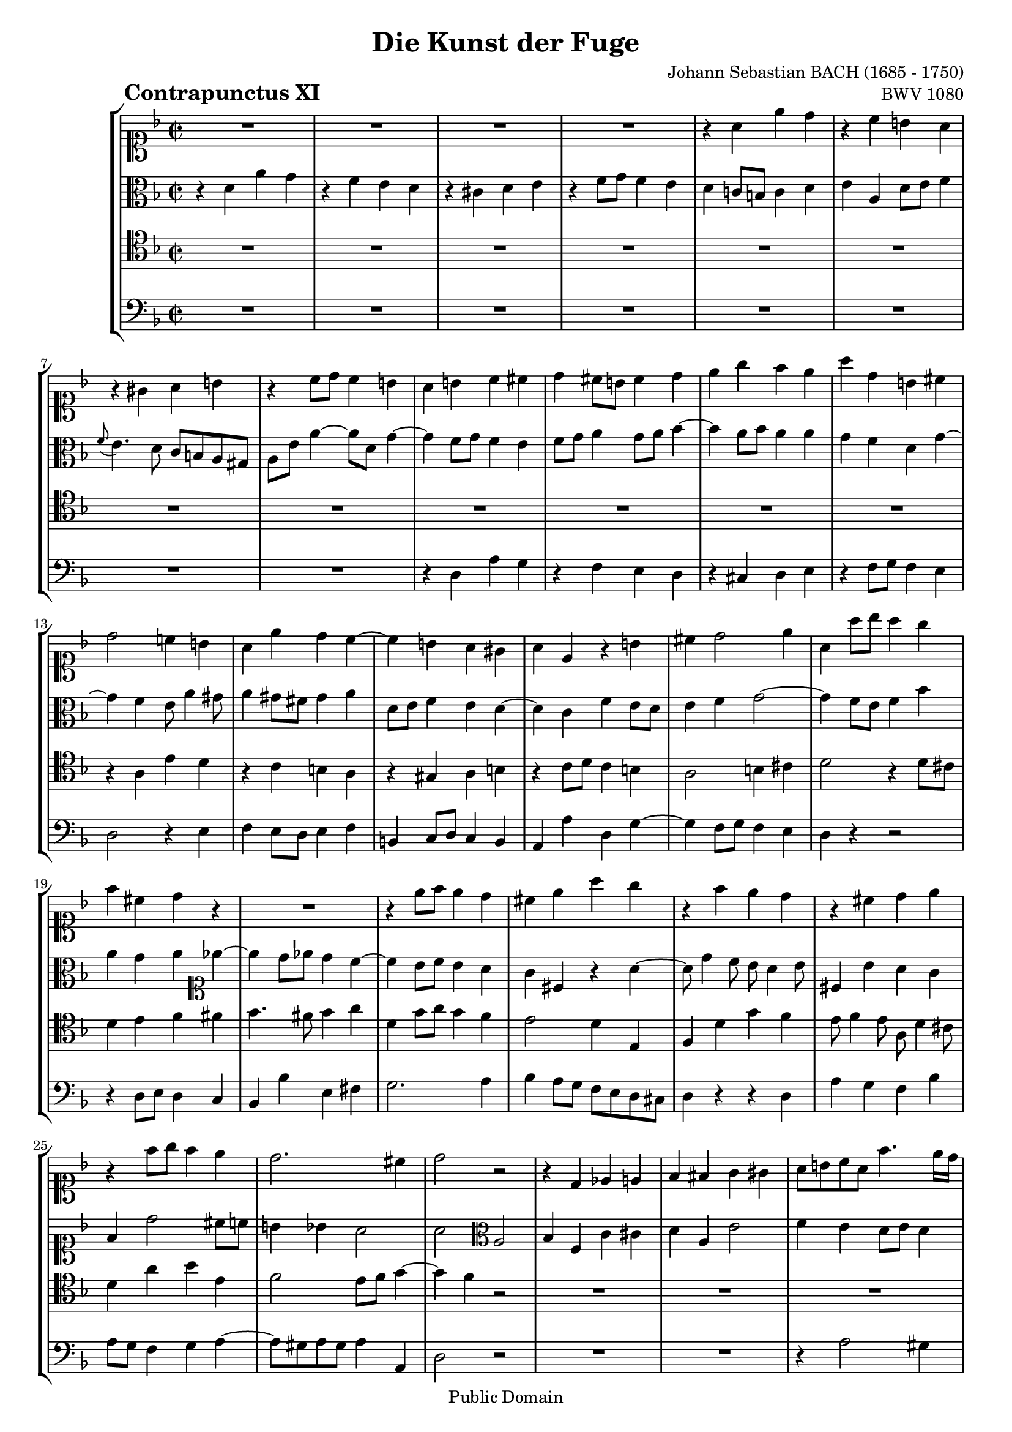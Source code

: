 \version "2.8.0"

%#(set-default-paper-size "a4")
%#(set-default-paper-size "letter")
#(set-global-staff-size 18)

\header{
title="Die Kunst der Fuge"
piece=\markup{\hspace #10 \bold \huge "Contrapunctus XI"}
opus="BWV 1080"
composer="Johann Sebastian BACH (1685 - 1750)"

mutopiatitle = "Die Kunst der Fuge, Contrapunctus XI"
mutopiacomposer = "BachJS"
mutopiaopus = "BWV 1080"
mutopiainstrument = "String Ensemble"
date = "?-1750"
source = "Breitkopf & Härtel, 1885"
style = "Baroque"
copyright = "Public Domain"
maintainer = "Arnaud Gossart"
maintainerEmail = "arnaud.gossart@tiscali.fr"
maintainerWeb = "http://arnaud.gossart.chez-alice.fr/"
lastupdated = "2006/Apr/26"

 footer = "Mutopia-2006/04/28-745"
 tagline = \markup { \override #'(box-padding . 1.0) \override #'(baseline-skip . 2.7) \box \center-align { \small \line { Sheet music from \with-url #"http://www.MutopiaProject.org" \line { \teeny www. \hspace #-1.0 MutopiaProject \hspace #-1.0 \teeny .org \hspace #0.5 } • \hspace #0.5 \italic Free to download, with the \italic freedom to distribute, modify and perform. } \line { \small \line { Typeset using \with-url #"http://www.LilyPond.org" \line { \teeny www. \hspace #-1.0 LilyPond \hspace #-1.0 \teeny .org } by \maintainer \hspace #-1.0 . \hspace #0.5 Reference: \footer } } \line { \teeny \line { This sheet music has been placed in the public domain by the typesetter, for details see: \hspace #-0.5 \with-url #"http://creativecommons.org/licenses/publicdomain" http://creativecommons.org/licenses/publicdomain } } } }
}

% Voices %%%%%%%%%%%%%%%%%%%%%%%%%%%%%%%%%%%%%%%%%%%%%%%%%%%%%

soprano = \relative c''{

	%\set Staff.midiInstrument = "harpsichord"

	R1*4						%1 to 4
	r4 a e' d					%5
	r c b a
	r gis a b
	r c8 d c4 b
	a b c cis
	d cis8 b cis4 d				%10
	e g f e
	a d, b cis
	d2 c!4 b
	a e' d c~
	c b a gis					%15
	a e r b'
	cis d2 e4
	a, a'8 bes a4 g
	f cis d r
	R1							%20
	r4 e8 f e4 d
	cis e a g
	r f e d
	r cis d e
	r f8 g f4 e					%25
	d2. cis4
	d2 r
	r4 d, ees e
	f fis g gis
	a8 b c a f'4. e16 d			%30
	cis4 d g2~
	g4 f8 e f g f e
	d4 g8 fis g a g f
	e4 fis g gis
	a8 g! f e d cis d4~			%35
	d8 c! bes! a gis( a gis a)
	gis4 e'2 dis4
	d! cis c b~
	b8 a r8 a' b, a b cis
	d4 r8 d e d e fis			%40
	g g, g'4 fis f~
	f8 d e4 f g
	c, f e ees~
	ees8 d c b c bes a4~
	a8 b c4~ c8 b cis e~		%45
	e d4 cis8 d a4 gis8
	a2 r4 r8 a
	bes4 b c2~
	c8 d c bes a4 d~
	d8 e d c b4 e~				%50
	e8 a e d c4 cis
	d e f fis
	g a bes2~
	bes8 e, a4 gis g
	fis f e ees					%55
	d4. cis8 d4. e8
	\appoggiatura d8 cis4 f b, bes
	a d g,2
	f4 g a8 g a4				
	d, g fis f~					%60
	f e f g
	c, r8 c' d c d e
	a,4 f' e ees~
	ees8 d r8 d ees d ees f
	g4 r8 g a gis a b			%65
	gis b e,4 dis d
	cis f! e dis
	e e dis d
	cis c b bes
	a2. gis4					%70
	a r r d
	d( c) r bes!
	bes a8 b c4 b8 c
	d4 c8 d e4 d~				
	d c b cis					%75
	d a' d, e
	r f g a
	r bes a g
	r f8 e f4 g
	a4. g8 fis4 f				%80
	e ees d cis
	c b cis d
	e1~
	e8 d cis e d c bes d
	c bes a c bes g'4 fis8		%85
	g f! e d c d bes c
	a2~ a8 bes a bes
	c4 f2 e4
	f2 r
	R1*3						%--
	r2 r4 bes,~					
	bes8 a c c c b d d
	d cis e e e d f f			%95
	f e fis gis a gis a4~
	a8 fis g! g g e f f 
	e2 dis4 d~
	d8 b c e a,4 b~
	b8 gis a c b d cis e		%100
	d cis d2 \times 2/3{g8 f e}
	f4 a,8 g a4 bes~
	bes8 g a a a f g g
	f e16 d d'4 b cis
	d c! b bes~					%105
	bes8 a d4~ d8 b cis e
	a4 a,8 d d b c c
	c a bes! bes c d ees4~
	ees d e f~
	f8 d ees ees ees c d d 		%110
	e4 fis g ees
	cis d b c
	a bes2 a4
	bes4 f c' cis
	d a e'2						%115
	f4 e d8 e d4
	a' g~ g8 e f f
	f dis e e e cis d d
	d b c! c c a b b
	b e a,4~ a8 c b a			%120
	gis4 b a c
	b d~ d8 c ees ees
	ees d f f f e g g
	g f c' c c bes f f
	f e e e e d bes' bes		%125
	cis,4 d b e
	a, d8 e f2~
	f8 e4 d8 c b8. a16 b8
	a2 r4 gis
	a4. a8 b d cis cis			%130
	cis e d d d f e e
	e g f f f d e e
	e cis d d d( cis) e( d)
	f( e) g4~ g8 f e d
	cis a d2 cis4				%135
	d8 a d d d b c c
	bes!4 a~ a8 g bes bes
	bes a c c c b d d
	d cis d e f e f g
	e4 f d e					%140
	cis d r2
	r4 a'~ a8 fis g g
	g e! f! f f dis e e
	dis4 e8 d cis4 d8 c
	b4 c2 b4					%145
	c g d' dis
	e b fis'2
	g4 fis e8 fis e4
	b'8 dis, e4~ e8 cis d d
	d b c c c a bes bes			%150
	a4 bes! gis a
	d e cis d~
	d8 f e e e g f f
	f a g g g bes a a
	g4 g,~ g8 bes a a			%155
	a fis g g g bes ees4~
	ees8 d g f e! d cis d
	cis4 a' d, e
	r f g a
	r bes a g					%160
	r f8 e f4 g
	a d,~ d8 bes c c
	c2~ c8 aes bes bes
	bes2 r4 d~
	d8 f e! e f2~				%165
	f8 d ees ees ees4. ees8
	d c bes a g4 f~
	f8 aes g g g bes a a
	a c b b b d cis cis
	cis e d d d f e e			%170
	a,2 r4 g'
	cis,8 e d d d f e e
	e g f e a d, g g
	g e f f f d e4
	d a r bes~					%175
	bes8 a c c c b g'4~
	g8 f g e f4 bes
	a8 cis, d d d b c c
	c a b d g, bes c ges
	f4 d' a' g					%180
	r f e d
	r cis d e
	<<{\stemUp r f8 g f4 e}\new Voice{\stemDown s4 d8 e d4 cis}>>
	d1\fermata
	
}

%%%%%%%%%%%%%%%%%%%%%%%%%%%%%%%%%%%%%%%%%%%%%%%%%%%%%%%%%%%%%%

alto = \relative c'{

	%\set Staff.midiInstrument = "harpsichord"

	r4 d a' g					%1
	r f e d
	r cis d e
	r f8 g f4 e
	d c!8 b c4 d				%5
	e a, d8 e f4
	\appoggiatura f8 e4. d8 c b a gis
	a e' a4~ a8 d, g4~
	g f8 g f4 e
	f8 g a4 g8 a bes4~			%10
	bes a8 bes a4 a~
	g f d g~
	g f e8 a4 gis8
	a4 gis8 fis gis4 a
	d,8 e f4 e d~				%15
	d c f e8 d
	e4 f g2~
	g4 f8 e f4 bes
	a g a \clef soprano ees'4~
	ees d8 ees d4 c~			%20
	c bes8 c bes4 a
	g cis, r a'~
	a8 d4 c8 bes a4 bes8
	cis,4 bes' a g
	f d'2 cis8 c				%25
	b4 bes a2
	a \clef alto a,
	bes4 f c' cis
	d a e'2
	f4 e d8 e d4				%30
	a'4. a8 b a b cis
	d4 a d cis
	c! b bes a
	gis8 c b a b d c b
	a2 r4 r8 f					%35
	e4 g f fis
	e8 fis gis e a2
	gis4 g a e~
	e a gis g~
	g8 f bes2 a4				%40
	d c8 b c4 d
	g, c b bes~
	bes8 a d4~ d16[ c bes a] g8 fis
	g4 aes g4. g8
	f4 e8 dis e4 r				%45
	r g fis f
	e r8 e f4 fis
	g2~ g8 f e4
	f g2 fis4
	g a2 gis4					%50
	a b~ b8[ e,16 f] g a bes8
	a4 g f \clef soprano r8 d'
	e d e fis g f ees d
	cis4 d2 e4
	a, r8 bes~ bes a g fis		%55
	g4 gis a b
	a \clef alto r8 cis, d cis d e
	a,4 r8 a bes! a bes c
	d bes ees d c ees d c~
	c b c2 d4					%60
	g, r r2
	r4 a' gis g~
	g8 f r f g f g a
	bes f bes d c b c d
	b d g,4 fis f				%65
	e r8 gis a gis a b
	e,4. d8 cis4 c
	b8 b' a gis a c b a
	gis4 g fis f
	e f e2						%70
	e4 r r f
	f e r g
	g f e gis~
	gis a r a
	gis a2 g4					%75
	f8 e d2 g4
	f8 a bes d cis4 c
	b8 cis d4 c! bes
	a r r2
	r4 b c8 d16 ees d4~			%80
	d8[ c16 bes] a8 g fis4 g
	fis8 a4 g bes a8
	bes a4 bes8 a g f e
	f4 a d, e
	r f g a						%85
	r bes a g
	r f8 e f4 g
	a8 bes c2 bes4~
	bes a r2
	r r4 bes,~					%90
	bes8 a c c c b d d
	d cis d e f e f g
	e g f e
	d4 e f c g' gis					
	a e b'2						%95
	c4 b a8 b a4
	e'2 \clef soprano r4 d~
	d8 b c c c a b b
	b gis a c fis,4 f
	e2 fis4 bes!				%100
	a \clef alto d, a' g
	r f e d
	r cis d e
	r f8 g f4 e
	d a'~ a8 fis g g			%105
	g e f! f f d e e
	e cis d4 r c
	f e ees r8 c'~
	c a bes bes bes g aes aes
	g4. a!8 fis4. g8			%110
	c,4 c'~c8 a bes bes
	a2 g
	f~ f8 g f ees~
	ees d f f f ees g g
	g fis a a a g b b			%115
	a4 b8 cis d4 r
	r2 r4 d~
	d8 b c c c a b b 
	b gis a a a fis gis gis
	gis[ a16 g] fis8 e fis2~	%120
	fis8 e gis gis gis fis a a
	a gis b b b a c c
	\clef soprano c b d d d cis e e
	e d ees ees ees d d d
	d c g g f4 d'8 d			%125
	bes g a4 gis a8 g
	fis4 gis~ gis8 b a c
	b4 a2 gis4
	\clef alto a g fis f
	e4. e8 f a e e				%130
	e g f f f a g g
	g bes a d d b cis cis
	cis e, f f bes2~
	bes4. bes8 a4 g~
	g f8 d g2~					%135
	g4 f8 g f4 ees~
	ees8 d f f f e g g
	g fis a a a gis b b
	b a b cis d cis d e
	cis4 c b bes				%140
	a bes b c
	cis d ees2~
	ees8 cis d d d b c c
	b4. bes8 a4. aes8
	g4. f8 ees d f f			%145
	f e! g g g fis a a
	a gis b b b a c c
	c b a b g4 c
	b r r2
	r4 a~ a8 fis g g			%150
	fis4 f e r
	r2 r4 a~
	a8 f g g g e f f
	f d e e e cis d4~
	d8 b c e e g fis fis		%155
	fis d e4~ e8 g fis fis
	fis a g g g a bes4~
	bes e, a g
	r f e d
	r cis d e					%160
	r f8 g f4 ees
	d fis g2~
	g4 f!8 e f2~
	f8 d ees bes' bes g a a
	g4 c~ c8 b d d				%165
	c4 r r8 g fis4~
	fis g r8 ees d c
	d4. f8 e! e e g
	fis fis fis a g2~
	g8 bes a a a d bes bes		%170
	e,4 d bes'2~
	bes4 a bes2
	a r4 g
	a4. bes8 a f g g
	f4 d a' g					%175
	r f e d
	r cis d e
	r f8 g f4 e
	d2 cis4 c
	d8 bes'4 a8~ a c e bes		%180
	a d cis c b bes a gis
	a bes! g a f4 bes
	cis, a'8 bes a4 g
	fis1\fermata
	
}

%%%%%%%%%%%%%%%%%%%%%%%%%%%%%%%%%%%%%%%%%%%%%%%%%%%%%%%%%%%%%%

tenor = \relative c'{

	%\set Staff.midiInstrument = "harpsichord"

	R1*12						%1 to 12
	r4 a e' d
	r c b a
	r gis a b					%15
	r c8 d c4 b
	a2 b4 cis
	d2 r4 d8 cis
	d4 e f fis
	g4. fis8 g4 a				%20
	d, g8 a g4 f
	e2 d4 e,
	f d' g f
	e8 f4 e8 a, d4 cis8
	d4 a' bes e,				%25
	f2 e8 f g4~
	g f r2
	R1*6						%--
	r2 e,
	f4 c g' gis					%35
	a e b'2
	c4 b a8 b a4
	e' e dis d
	cis f2 e4
	d r r2						%40
	r4 r8 g, a g a b
	c4 r r2
	R1
	r4 d, ees e
	f fis g gis					%45
	a r8 a bes!4 b
	c cis d8 ees d cis^\markup{\tiny\musicglyph #"accidentals.0" }
	d2 g,4 c8 bes
	a f c'4~ c8 e d c
	b g d'4~ d8 f e d			%50
	c4 b a16 b c d e4
	f cis d8 r r4
	R1
	r4 r8 a b a b cis
	d a d4 r2					%55
	r8 cis, d e f e f4
	e a gis g
	fis f e ees
	d r r2
	r4 r8 g a g a b				%60
	c c, c'4 b bes~
	bes a b8 a b cis
	d a d2 c!4
	bes g' fis f~
	f e dis d~					%65
	d cis c b~
	b a r r8 fis'
	e d c b c4 d
	e8 dis e c d cis d gis,
	a b c4 b2					%70
	c4 e a, b
	r c d e
	r f e d
	r c8 b c4 d
	e2 r4 bes!					%75
	a d8 c b4 bes
	a d, e8 d e fis
	g4 fis8 e fis a cis e~
	e d4 cis8 d f4 e8
	f8 e d4 r gis				%80
	a c,~ c8 bes a g
	d'2 e4 f
	g f r a,8 bes
	a4. g8 f d g4~			
	g f~ f8 d ees4				%85
	d g8 f e! d e c
	f4 r r2
	r4 a' g8 f g4
	f2 r4 ees,~
	ees8 d f f f e g g			%90
	g fis a a a gis b b
	b a b cis d gis, a b
	c!4. c8 bes! a bes c
	d4 a e'2~
	e4 d8 cis f4 r				%95
	r d cis c~
	c b c g'
	g2 r4 f~
	f8 dis e e e cis d d 
	d b c!4 d e					%100
	a,4. a8 b4 cis
	d r r g
	e g, f cis
	d a' d a'~
	a r d,2						%105
	cis4 f b, bes
	a d g,2
	f4 g a8 g a4
	d, f c'4. d16 c
	b4 c~ c8 a bes! bes			%110
	bes g a a g4 g'
	e d2 c4~
	c bes8 c d4 c
	bes4. a8 g bes a g
	a4 d8 c b cis d4~			%115
	d8 cis g'4~ g8 e f f
	f dis e e e a, d c
	b4 bes a r8 a
	gis4 g fis f
	e2. dis4					%120
	e4 e'2 dis4
	e gis, a r
	r2 r4 e'
	f fis g gis
	a2~ a8 f g g				%125
	g e f f f d e e
	e c d d d2~
	d4 c f b,
	c8 d e e e cis d d
	d b c! c d f bes, bes		%130
	bes g a a a f g g
	g e f4 r bes
	a2 g~
	g4 e f g
	a4. bes8 bes( a) a( g)		%135
	a2 r4 a
	bes f c' cis
	d a e'2
	f4 e d8 e d4
	a'8 e a a a fis g g			%140
	g e f! f f aes g g
	g bes a!4 c,2
	bes4 r r g'
	fis e2 d4~
	d r r2						%145
	r4 e, b' a
	r g fis e
	r dis e fis
	r g8 a g4 fis
	e2 r4 e'~					%150
	e8 cis d d d b c c
	b4 bes a4. c8
	bes a bes4 r a8 b
	cis b cis4 r c
	b8 d c c c2~				%155
	c8 a bes bes bes g a a
	a fis g g g e f f
	e a cis4 \clef alto r bes'~
	bes8 a d4~ d8 c bes a
	bes4 r \clef tenor r8 a, cis a	%160
	d4. cis8 d4. c8~
	c8 a bes bes bes2~
	bes8 g aes aes aes2~
	aes8 f g4 d' c
	r bes a g					%165
	r fis g a
	r bes8 c bes4 a
	g r r2
	r4 d'~ d8 f e e
	e g f f f a g g				%170
	cis,4 d g,2~
	g4 f r d'
	cis2 r4 d
	cis d r cis,
	d8 e f f f e g g			%175
	g f a a a g bes bes
	bes a bes g a4. g8
	f e d4 a'2~
	a4 g2 a4
	bes f c' cis				%180
	d a e'2
	f4 e d8 e d4
	a' d, a2~
	a1\fermata
	
}

%%%%%%%%%%%%%%%%%%%%%%%%%%%%%%%%%%%%%%%%%%%%%%%%%%%%%%%%%%%%%%%%%%%%

bass = \relative c{

	%\set Staff.midiInstrument = "harpsichord"

	R1*8						%1 to 8
	r4 d a' g
	r f e d						%10
	r cis d e
	r f8 g f4 e
	d2 r4 e
	f e8 d e4 f
	b, c8 d c4 b				%15
	a a' d, g~
	g f8 g f4 e
	d r r2
	r4 d8 e d4 c
	bes bes' e, fis				%20
	g2. a4
	bes a8 g f e d cis
	d4 r r d
	a' g f bes
	a8 g f4 g a~				%25
	a8 gis a gis a4 a,
	d2 r
	R1*2						%--
	r4 a'2 gis4					%30
	g! fis f e
	d2 r
	R1*2						%--
	r4 a bes b					%35
	c cis d dis
	e2 f
	e4 r8 e fis e fis gis
	a4 r r2
	r4 d, cis c					%40
	b e2 d4
	c4 r8 c d c d e
	f e f g a4 a,
	bes f c' cis
	d a e'2						%45
	f4 e d8 e d4
	a'2 r4 r8 a
	g a g f e d c4
	d e f r8 d
	e4 fis g r8 e				%50
	fis4 gis a r8 g
	f g f e d a d c
	bes c bes a g d' g4~
	g fis f e
	r d cis c					%55
	b bes a gis
	a r r r8 cis
	d4 r r r8 a
	bes a g2 fis4
	f! e ees d					%60
	c r8 c' d c d e
	f c f2 e4
	d r r2
	r4 bes' a aes
	g r r2						%65
	r4 r8 e fis e fis gis
	a e a4~ a8 gis a4
	gis c fis, f
	e a d,2
	c4 d e8 d e4				%70
	a, r r gis'
	a2 r4 cis,
	d2 r4 e
	f2 r4 b,
	c8 b c d e e, e'4			%75
	f fis g cis,
	d r r2
	r4 d ees e
	f bes a g
	d' d, a b					%80
	r c d e
	r f e d
	r cis8 a b4 cis
	d a bes g
	a d g,2~					%85
	g a~
	a4 b8 cis d4 bes
	f' a,8 bes c4 c,
	f2 a
	bes4 f c' cis				%90
	d a e'2
	f4 e d8 e d4
	a'8 e a2 g4
	f4. g16 f e8 d e4
	a, a'2 gis4					%95
	a2 r4 dis,
	e2 a4 b
	c e, fis gis
	a1~
	a4 a~ a8 fis g g			%100
	g e f! f f d e e 
	e cis d e f e f g
	cis,4 r r bes~
	bes8 gis a a a f g g
	g e fis fis g4 e			%105
	a a' gis g
	fis f e ees
	d des c f
	bes,2 r
	R1							%110
	r2 r4 g~
	g8 e f f f d ees ees
	ees c d ees f ees f4
	bes d ees2
	d4 fis g gis				%115
	a r8 a bes4 b
	c cis d d,
	g c, f b,
	e r8 e dis4 d
	cis c b8 a b4				%120
	e, r r2
	r4 e' f fis
	g gis a r
	r a bes b
	c cis d2~					%125
	d4 d8 d d b c c
	c a b b b gis a a
	gis4 a d, e
	a,1~
	a4 a'8 a a f g g			%130
	g e f f f d e e
	e cis d4 a' g
	r f e d
	r cis d e
	r f8 g f4 e					%135
	d8 cis d e f4 fis
	g d a'2~
	a1~
	a~
	a4 r r2						%140
	r4 d,~ d8 f e e
	e g fis fis fis a g g
	g bes a a a2~
	a8 fis g g g e f f
	f d ees f g4 g,				%145
	c2 r4 f
	e2 dis4 a'
	g c,2 b8 a
	g4 c a b
	gis a e						%150
	r r2 r4 a'~
	a8 fis g g g e fis4
	g cis, r d
	a' bes! r fis
	f! e r ees					%155
	d cis r c
	b bes2 a8 gis
	a4 r8 g' f e d cis
	d4 r8 d e4 fis
	g8 f! e g f2~				%160
	f8 f bes4~ bes8 a g4
	fis r8 d ees4 e
	f r8 c des4 d
	ees bes' e, fis
	r g a b						%165
	r c bes! a
	r g8 fis g4 a
	b b, c cis
	d2 r4 bes'~
	bes8 g a a a f g g			%170
	g e f f f d e e
	e cis d4 g, g'~
	g a8 g f4 bes
	a4. g8 a4 a,
	bes f c' cis				%175
	d a e'2
	f4 e d8 e d4
	a' bes a4. g8
	fis4 f e ees~
	ees8 d f f f e g g			%180
	g f a a a g bes bes
	a2~ a4. gis8
	a2. a,4
	d1\fermata
	
	\bar "|."
	
}

%%%%%%%%%%%%%%%%%%%%%%%%%%%%%%%%%%%%%%%%%%%%%%%%%%%%%%%%%%%%%%%%%%%%%%%
% Score %%%%%%%%%%%%%%%%%%%%%%%%%%%%%%%%%%%%%%%%%%%%%%%%%%%%%%%%%%%%%%%
%%%%%%%%%%%%%%%%%%%%%%%%%%%%%%%%%%%%%%%%%%%%%%%%%%%%%%%%%%%%%%%%%%%%%%%

global = {\time 2/2 \key d \minor}

\score{
    \context StaffGroup <<
	\new Staff <<\global \clef soprano \soprano>>
	\new Staff <<\global \clef alto \alto>>
	\new Staff <<\global \clef tenor \tenor>>
	\new Staff <<\global \clef bass \bass>>
    >>
  \midi {\tempo 4=115}
  \layout{}
}

